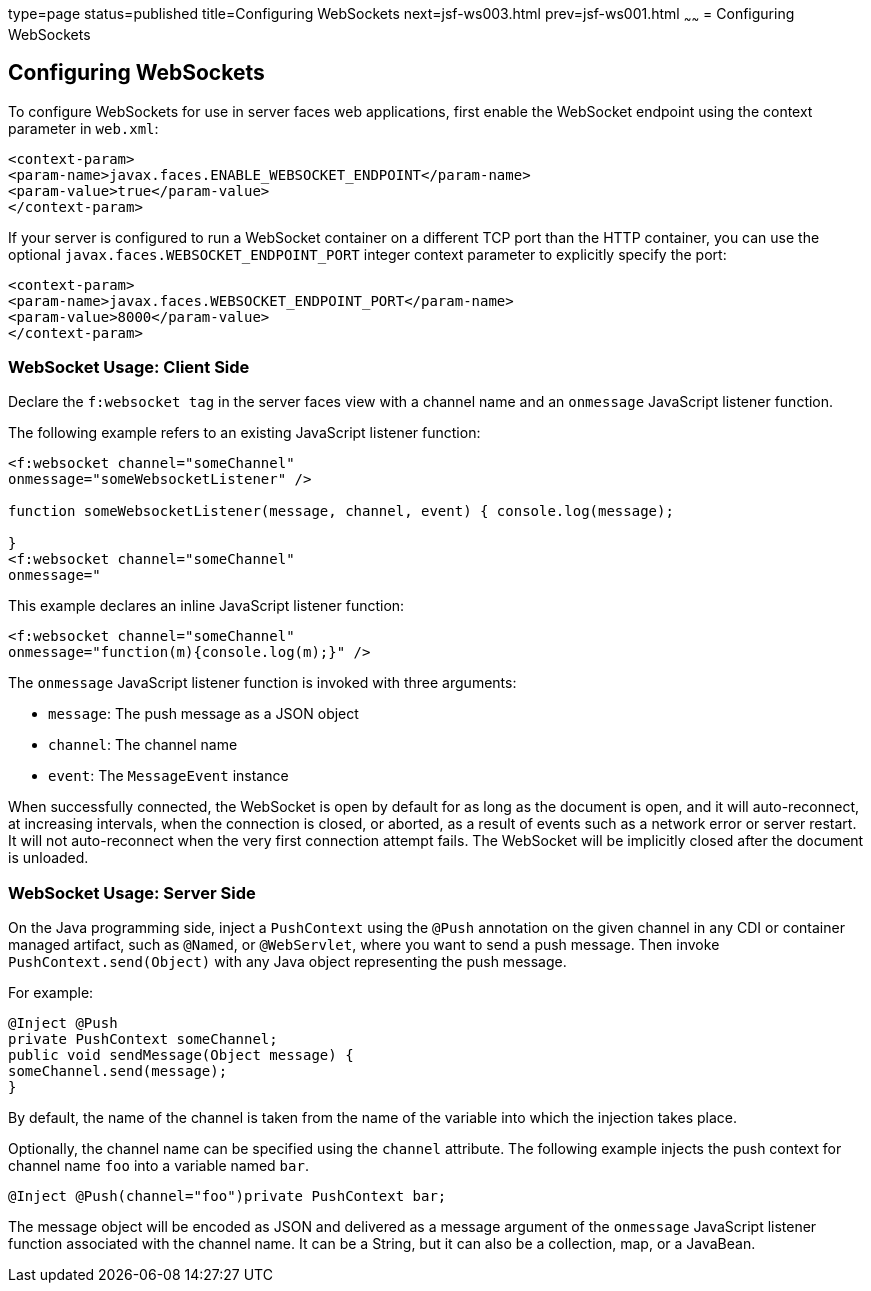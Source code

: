 type=page
status=published
title=Configuring WebSockets
next=jsf-ws003.html
prev=jsf-ws001.html
~~~~~~
= Configuring WebSockets


[[configuring-websockets]]
Configuring WebSockets
----------------------

To configure WebSockets for use in server faces web applications, first enable the
WebSocket endpoint using the context parameter in `web.xml`:

[source,oac_no_warn]
----
<context-param>
<param-name>javax.faces.ENABLE_WEBSOCKET_ENDPOINT</param-name>
<param-value>true</param-value>
</context-param>
----

If your server is configured to run a WebSocket container on a different TCP
port than the HTTP container, you can use the optional
`javax.faces.WEBSOCKET_ENDPOINT_PORT` integer context parameter
to explicitly specify the port:

[source,oac_no_warn]
----
<context-param>
<param-name>javax.faces.WEBSOCKET_ENDPOINT_PORT</param-name>
<param-value>8000</param-value>
</context-param>
----

[[websocket-usage-client-side]]
WebSocket Usage: Client Side
~~~~~~~~~~~~~~~~~~~~~~~~~~~~

Declare the `f:websocket tag` in the server faces view with a channel name and
an `onmessage` JavaScript listener function.

The following example refers to an existing JavaScript listener function:

[source,oac_no_warn]
----
<f:websocket channel="someChannel"
onmessage="someWebsocketListener" />

function someWebsocketListener(message, channel, event) { console.log(message);

}
<f:websocket channel="someChannel"
onmessage="
----

This example declares an inline JavaScript listener function:

[source,oac_no_warn]
----
<f:websocket channel="someChannel"
onmessage="function(m){console.log(m);}" />
----

The `onmessage` JavaScript listener function is invoked with three arguments:

* `message`: The push message as a JSON object
* `channel`: The channel name
* `event`: The `MessageEvent` instance

When successfully connected, the WebSocket is open by default for as long as
the document is open, and it will auto-reconnect, at increasing intervals,
when the connection is closed, or aborted, as a result of events such as a
network error or server restart. It will not auto-reconnect when the very
first connection attempt fails. The WebSocket will be implicitly closed after
the document is unloaded.

[[websocket-usage-server-side]]
WebSocket Usage: Server Side
~~~~~~~~~~~~~~~~~~~~~~~~~~~~

On the Java programming side, inject a `PushContext` using the `@Push` annotation
on the given channel in any CDI or container managed artifact, such as `@Named`,
or `@WebServlet`, where you want to send a push message. Then invoke
`PushContext.send(Object)` with any Java object representing the push message.

For example:

[source,oac_no_warn]
----
@Inject @Push
private PushContext someChannel;
public void sendMessage(Object message) {
someChannel.send(message);
}
----

By default, the name of the channel is taken from the name of the variable
into which the injection takes place.

Optionally, the channel name can be specified using the `channel` attribute.
The following example injects the push context for channel name `foo` into a
variable named `bar`.

`@Inject @Push(channel="foo")private PushContext bar;`

The message object will be encoded as JSON and delivered as a message argument
of the `onmessage` JavaScript listener function associated with the channel name.
It can be a String, but it can also be a collection, map, or a JavaBean.
